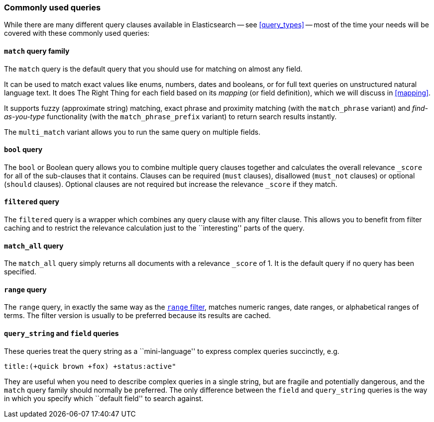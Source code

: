 [[common_queries]]
=== Commonly used queries

While there are many different query clauses available in Elasticsearch
-- see <<query_types>> -- most of the time your needs will be covered with
these commonly used queries:

==== `match` query family

The `match` query is the default query that you should use for matching
on almost any field.

It can be used to match exact values like enums, numbers, dates and booleans,
or for full text queries on unstructured natural language text.
It does The Right Thing for each field based on its
_mapping_ (or field definition), which we will discuss in <<mapping>>.

It supports fuzzy (approximate string) matching, exact phrase and proximity
matching (with the `match_phrase` variant) and _find-as-you-type_ functionality
(with the `match_phrase_prefix` variant) to return search results instantly.

The `multi_match` variant allows you to run the same query on multiple fields.

==== `bool` query

The `bool` or Boolean query allows you to combine multiple query clauses
together and calculates the overall relevance `_score` for all of the
sub-clauses that it contains.  Clauses can be required (`must` clauses),
disallowed (`must_not` clauses) or optional (`should` clauses).  Optional
clauses are not required but increase the relevance `_score` if they
match.

==== `filtered` query

The `filtered` query is a wrapper which combines any query clause with
any filter clause. This allows you to benefit from filter caching and
to restrict the relevance calculation just to the ``interesting'' parts
of the query.

==== `match_all` query

The `match_all` query simply returns all documents with a relevance
`_score` of 1. It is the default query if no query has been specified.

==== `range` query

The `range` query, in exactly the same way as the
<<range_filter,`range` filter>>, matches numeric ranges, date ranges, or
alphabetical ranges of terms. The filter version is usually to be preferred
because its results are cached.

==== `query_string` and `field` queries

These queries treat the query string as a ``mini-language'' to express
complex queries succinctly, e.g.

    title:(+quick brown +fox) +status:active"

They are useful when you need to describe complex queries in a single string,
but are fragile and potentially dangerous, and the `match` query family should
normally be preferred.  The only difference between the `field` and
`query_string` queries is the way in which you specify which ``default field''
to search against.

